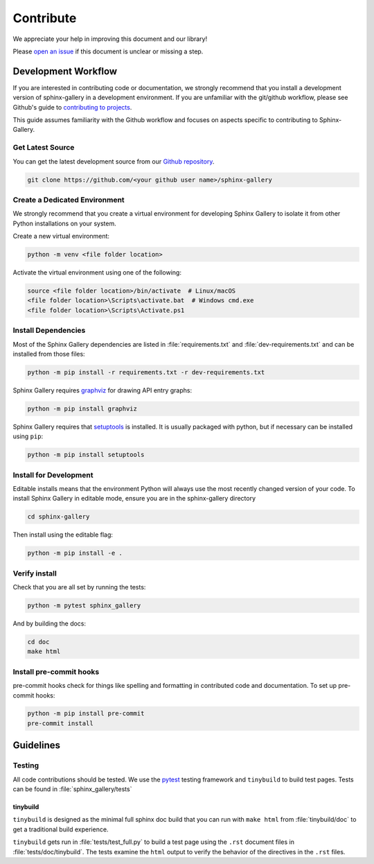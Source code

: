 .. _contribute-guide:

==========
Contribute
==========

We appreciate your help in improving this document and our library!

Please `open an issue <https://github.com/sphinx-gallery/sphinx-gallery/issues>`_ 
if this document is unclear or missing a step. 

.. _development-workflow:

Development Workflow 
====================

If you are interested in contributing code or documentation, we strongly recommend
that you install a development version of sphinx-gallery in a development 
environment. If you are unfamiliar with the git/github workflow, please see 
Github's guide to `contributing to projects <https://docs.github.com/en/get-started/quickstart/contributing-to-projects#creating-a-branch-to-work-on>`_.

This guide assumes familiarity with the Github workflow and focuses on aspects 
specific to contributing to Sphinx-Gallery. 

.. _checkout-source:

Get Latest Source
-----------------

You can get the latest development source from our `Github repository
<https://github.com/sphinx-gallery/sphinx-gallery>`_.

.. code-block:: console

    git clone https://github.com/<your github user name>/sphinx-gallery

.. _virtual-environment:

Create a Dedicated Environment
------------------------------

We strongly recommend that you create a virtual environment for developing 
Sphinx Gallery to isolate it from other Python installations on your system. 

Create a new virtual environment:

.. code-block:: console

    python -m venv <file folder location>

Activate the virtual environment using one of the following:

.. code-block:: console

    source <file folder location>/bin/activate  # Linux/macOS
    <file folder location>\Scripts\activate.bat  # Windows cmd.exe
    <file folder location>\Scripts\Activate.ps1 

.. _install-dependencies:

Install Dependencies
--------------------

Most of the Sphinx Gallery dependencies are listed in :file:`requirements.txt` 
and :file:`dev-requirements.txt` and can be installed from those files:

.. code-block:: console

    python -m pip install -r requirements.txt -r dev-requirements.txt


Sphinx Gallery requires `graphviz <https://graphviz.org/>`_ for drawing API 
entry graphs:

.. code-block:: console

    python -m pip install graphviz

Sphinx Gallery requires that `setuptools <https://setuptools.pypa.io/en/latest/setuptools.html>`_ 
is installed. It is usually packaged with python, but if necessary can be installed 
using ``pip``:

.. code-block:: console

    python -m pip install setuptools


.. _editable-install:

Install for Development
-----------------------

Editable installs means that the environment Python will always use the most 
recently changed version of your code. To install Sphinx Gallery in editable mode, 
ensure you are in the sphinx-gallery directory

.. code-block:: console

    cd sphinx-gallery

Then install using the editable flag:

.. code-block:: console

    python -m pip install -e .

.. _verify-install:

Verify install
--------------

Check that you are all set by running the tests:

.. code-block:: console

    python -m pytest sphinx_gallery


And by building the docs:

.. code-block:: console

    cd doc
    make html

.. _pre-commit-hooks:

Install pre-commit hooks
------------------------

pre-commit hooks check for things like spelling and formatting in contributed 
code and documentation. To set up pre-commit hooks:

.. code-block:: console

    python -m pip install pre-commit
    pre-commit install


.. _code-contributions:

Guidelines
==========

.. _code-contrib-testing:

Testing
-------

All code contributions should be tested. We use the `pytest <https://docs.pytest.org/>`_
testing framework and ``tinybuild`` to build test pages. Tests can be found in 
:file:`sphinx_gallery/tests`

.. _testing-tinybuild:

tinybuild
^^^^^^^^^

``tinybuild`` is designed as the minimal full sphinx doc build that you can run with 
``make html`` from :file:`tinybuild/doc` to get a traditional build experience. 

``tinybuild`` gets run in :file:`tests/test_full.py` to build a test page using the 
``.rst`` document files in :file:`tests/doc/tinybuild`. The tests examine the ``html`` 
output to verify the behavior of the directives in the ``.rst`` files.

